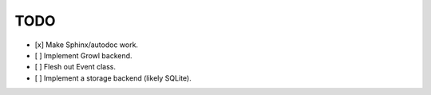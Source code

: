 TODO
====

- [x] Make Sphinx/autodoc work.
- [ ] Implement Growl backend.
- [ ] Flesh out Event class.
- [ ] Implement a storage backend (likely SQLite).
